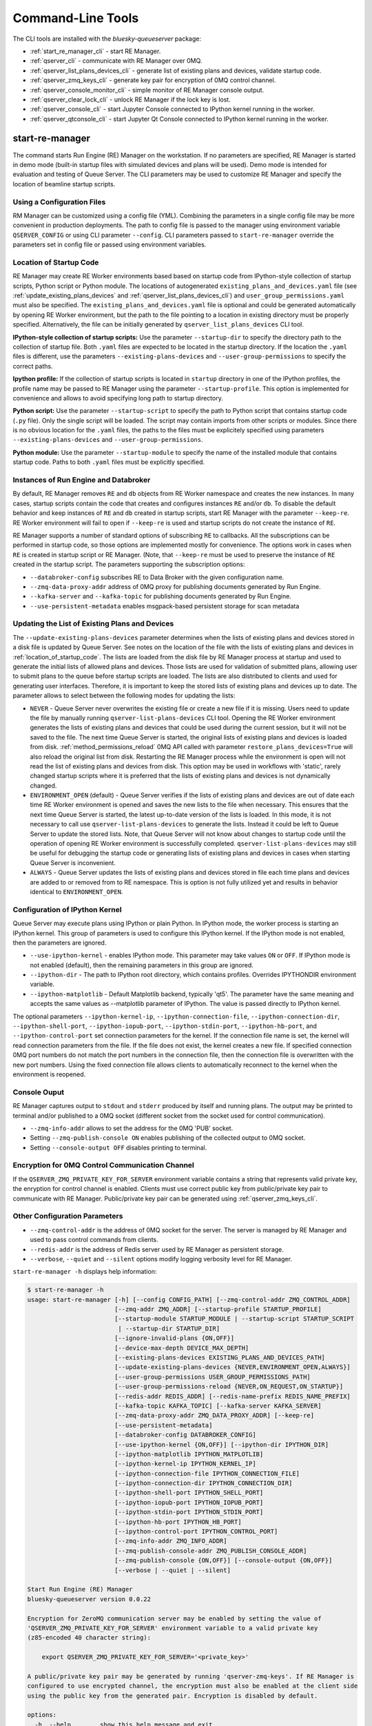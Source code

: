 ==================
Command-Line Tools
==================

The CLI tools are installed with the *bluesky-queueserver* package:

- :ref:`start_re_manager_cli` - start RE Manager.
- :ref:`qserver_cli` - communicate with RE Manager over 0MQ.
- :ref:`qserver_list_plans_devices_cli` - generate list of existing plans and devices, validate startup code.
- :ref:`qserver_zmq_keys_cli` - generate key pair for encryption of 0MQ control channel.
- :ref:`qserver_console_monitor_cli` - simple monitor of RE Manager console output.
- :ref:`qserver_clear_lock_cli` - unlock RE Manager if the lock key is lost.
- :ref:`qserver_console_cli` - start Jupyter Console connected to IPython kernel running in the worker.
- :ref:`qserver_qtconsole_cli` - start Jupyter Qt Console connected to IPython kernel running in the worker.

.. _start_re_manager_cli:

start-re-manager
----------------

The command starts Run Engine (RE) Manager on the workstation. If no parameters are
specified, RE Manager is started in demo mode (built-in startup files with simulated
devices and plans will be used). Demo mode is intended for evaluation and testing
of Queue Server. The CLI parameters may be used to customize RE Manager and specify
the location of beamline startup scripts.

.. _location_of_startup_code:

Using a Configuration Files
+++++++++++++++++++++++++++

RM Manager can be customized using a config file (YML). Combining the parameters
in a single config file may be more convenient in production deployments. The path
to config file is passed to the manager using environment variable ``QSERVER_CONFIG``
or using CLI parameter ``--config``. CLI parameters passed to ``start-re-manager``
override the parameters set in config file or passed using environment variables.

Location of Startup Code
++++++++++++++++++++++++

RE Manager may create RE Worker environments based based on startup code from
IPython-style collection of startup scripts, Python script or Python module.
The locations of autogenerated ``existing_plans_and_devices.yaml`` file (see
:ref:`update_existing_plans_devices` and
:ref:`qserver_list_plans_devices_cli`) and ``user_group_permissions.yaml``
must also be specified. The ``existing_plans_and_devices.yaml`` file is
optional and could be generated automatically by opening RE Worker environment,
but the path to the file pointing to a location in existing directory must be
properly specified. Alternatively, the file can be initially generated by
``qserver_list_plans_devices`` CLI tool.

**IPython-style collection of startup scripts:**
Use the parameter ``--startup-dir`` to specify the directory path to
the collection of startup file. Both ``.yaml`` files are expected to be
located in the startup directory. If the location the ``.yaml`` files is different,
use the parameters ``--existing-plans-devices`` and ``--user-group-permissions``
to specify the correct paths.

**Ipython profile:**
If the collection of startup scripts is located in ``startup`` directory in
one of the IPython profiles, the profile name may be passed to RE Manager
using the parameter ``--startup-profile``. This option is implemented for
convenience and allows to avoid specifying long path to startup directory.

**Python script:**
Use the parameter ``--startup-script`` to specify the path to Python
script that contains startup code (``.py`` file). Only the single script
will be loaded. The script may contain imports from other scripts or modules.
Since there is no obvious location for the ``.yaml`` files, the paths
to the files must be explicitely specified using parameters
``--existing-plans-devices`` and ``--user-group-permissions``.

**Python module:**
Use the parameter ``--startup-module`` to specify the name of the installed
module that contains startup code. Paths to both ``.yaml`` files must be
explicitly specified.

Instances of Run Engine and Databroker
++++++++++++++++++++++++++++++++++++++

By default, RE Manager removes ``RE`` and ``db`` objects from RE Worker
namespace and creates the new instances. In many cases, startup scripts contain
the code that creates and configures instances ``RE`` and/or ``db``.
To disable the default behavior and keep instances of ``RE`` and ``db``
created in startup scripts, start RE Manager with the parameter ``--keep-re``.
RE Worker environment will fail to open if ``--keep-re`` is used and startup
scripts do not create the instance of ``RE``.

RE Manager supports a number of standard options of subscribing ``RE`` to callbacks.
All the subscriptions can be performed in startup code, so those options
are implemented mostly for convenience. The options work in cases when
``RE`` is created in startup script or RE Manager. (Note, that ``--keep-re``
must be used to preserve the instance of ``RE`` created in the startup script.
The parameters supporting the subscription options:

- ``--databroker-config`` subscribes RE to Data Broker with the given
  configuration name.

- ``--zmq-data-proxy-addr`` address of 0MQ proxy for publishing
  documents generated by Run Engine.

- ``--kafka-server`` and ``--kafka-topic`` for publishing
  documents generated by Run Engine.

- ``--use-persistent-metadata`` enables msgpack-based persistent storage
  for scan metadata

.. _update_existing_plans_devices:

Updating the List of Existing Plans and Devices
+++++++++++++++++++++++++++++++++++++++++++++++

The ``--update-existing-plans-devices`` parameter determines when the lists of existing plans
and devices stored in a disk file is updated by Queue Server. See notes on the location of
the file with the lists of existing plans and devices in :ref:`location_of_startup_code`.
The lists are loaded from the disk file by RE Manager process at startup and used to generate
the initial lists of allowed plans and devices. Those lists are used for validation of
submitted plans, allowing user to submit plans to the queue before startup scripts are
loaded. The lists are also distributed to clients and used for generating user interfaces.
Therefore, it is important to keep the stored lists of existing plans and devices up to date.
The parameter allows to select between the following modes for updating the lists:

- ``NEVER`` - Queue Server never overwrites the existing file or create a new file if it
  is missing. Users need to update the file by manually running ``qserver-list-plans-devices``
  CLI tool. Opening the RE Worker environment generates the lists of existing plans and
  devices that could be used during the current session, but it will not be saved to the file.
  The next time Queue Server is started, the original lists of existing plans and devices
  is loaded from disk. :ref:`method_permissions_reload` 0MQ API called with parameter
  ``restore_plans_devices=True`` will also reload the original list from disk. Restarting
  the RE Manager process while the environment is open will not read the list of existing
  plans and devices from disk. This option may be used in workflows with 'static', rarely
  changed startup scripts where it is preferred that the lists of existing plans and devices
  is not dynamically changed.

- ``ENVIRONMENT_OPEN`` (default) - Queue Server verifies if the lists of existing plans
  and devices are out of date each time RE Worker environment is opened and saves the new
  lists to the file when necessary. This ensures that the next time Queue Server is started,
  the latest up-to-date version of the lists is loaded. In this mode, it is not necessary
  to call use ``qserver-list-plans-devices`` to generate the lists. Instead it could be left
  to Queue Server to update the stored lists. Note, that Queue Server will not know about
  changes to startup code until the operation of opening RE Worker environment is successfully
  completed. ``qserver-list-plans-devices`` may still be useful for debugging the startup
  code or generating lists of existing plans and devices in cases when starting Queue
  Server is inconvenient.

- ``ALWAYS`` - Queue Server updates the lists of existing plans and devices stored in file
  each time plans and devices are added to or removed from to RE namespace. This is option
  is not fully utilized yet and results in behavior identical to ``ENVIRONMENT_OPEN``.


.. _start_re_manager_ipython_kernel:

Configuration of IPython Kernel
+++++++++++++++++++++++++++++++

Queue Server may execute plans using IPython or plain Python. In IPython mode, the worker
process is starting an IPython kernel. This group of parameters is used to configure
this IPython kernel. If the IPython mode is not enabled, then the parameters are ignored.


- ``--use-ipython-kernel`` - enables IPython mode. This parameter may take values ``ON``
  or ``OFF``. If IPython mode is not enabled (default), then the remaining parameters
  in this group are ignored.
- ``--ipython-dir`` - The path to IPython root directory, which contains profiles. Overrides
  IPYTHONDIR environment variable.
- ``--ipython-matplotlib`` - Default Matplotlib backend, typically 'qt5'. The parameter have the
  same meaning and accepts the same values as --matplotlib parameter of IPython.
  The value is passed directly to IPython kernel.

The optional parameters ``--ipython-kernel-ip``, ``--ipython-connection-file``,
``--ipython-connection-dir``, ``--ipython-shell-port``, ``--ipython-iopub-port``,
``--ipython-stdin-port``, ``--ipython-hb-port``, and ``--ipython-control-port`` set
connection parameters for the kernel. If the connection file name is set, the kernel will
read connection parameters from the file. If the file does not exist, the kernel creates a new file.
If specified connection 0MQ port numbers do not match the port numbers in the connection file, then
the connection file is overwritten with the new port numbers. Using the fixed connection file
allows clients to automatically reconnect to the kernel when the environment is reopened.

.. _start_re_manager_console_output:

Console Ouput
+++++++++++++

RE Manager captures output to ``stdout`` and ``stderr`` produced by itself and
running plans. The output may be printed to terminal and/or published to
a 0MQ socket (different socket from the socket used for control communication).

- ``--zmq-info-addr`` allows to set the address for the 0MQ 'PUB' socket.

- Setting ``--zmq-publish-console ON`` enables publishing of the collected output to
  0MQ socket.

- Setting ``--console-output OFF`` disables printing to terminal.

Encryption for 0MQ Control Communication Channel
++++++++++++++++++++++++++++++++++++++++++++++++

If the ``QSERVER_ZMQ_PRIVATE_KEY_FOR_SERVER`` environment variable contains a string
that represents valid private key, the enryption for control channel is enabled.
Clients must use correct public key from public/private key pair to communicate with
RE Manager. Public/private key pair can be generated using :ref:`qserver_zmq_keys_cli`.

Other Configuration Parameters
++++++++++++++++++++++++++++++

- ``--zmq-control-addr`` is the address of 0MQ socket for the server. The server is managed
  by RE Manager and used to pass control commands from clients.

- ``--redis-addr`` is the address of Redis server
  used by RE Manager as persistent storage.

- ``--verbose``, ``--quiet`` and ``--silent`` options modify logging verbosity
  level for RE Manager.

``start-re-manager -h`` displays help information:

.. code-block::

  $ start-re-manager -h
  usage: start-re-manager [-h] [--config CONFIG_PATH] [--zmq-control-addr ZMQ_CONTROL_ADDR]
                          [--zmq-addr ZMQ_ADDR] [--startup-profile STARTUP_PROFILE]
                          [--startup-module STARTUP_MODULE | --startup-script STARTUP_SCRIPT
                           | --startup-dir STARTUP_DIR]
                          [--ignore-invalid-plans {ON,OFF}]
                          [--device-max-depth DEVICE_MAX_DEPTH]
                          [--existing-plans-devices EXISTING_PLANS_AND_DEVICES_PATH]
                          [--update-existing-plans-devices {NEVER,ENVIRONMENT_OPEN,ALWAYS}]
                          [--user-group-permissions USER_GROUP_PERMISSIONS_PATH]
                          [--user-group-permissions-reload {NEVER,ON_REQUEST,ON_STARTUP}]
                          [--redis-addr REDIS_ADDR] [--redis-name-prefix REDIS_NAME_PREFIX]
                          [--kafka-topic KAFKA_TOPIC] [--kafka-server KAFKA_SERVER]
                          [--zmq-data-proxy-addr ZMQ_DATA_PROXY_ADDR] [--keep-re]
                          [--use-persistent-metadata]
                          [--databroker-config DATABROKER_CONFIG]
                          [--use-ipython-kernel {ON,OFF}] [--ipython-dir IPYTHON_DIR]
                          [--ipython-matplotlib IPYTHON_MATPLOTLIB]
                          [--ipython-kernel-ip IPYTHON_KERNEL_IP]
                          [--ipython-connection-file IPYTHON_CONNECTION_FILE]
                          [--ipython-connection-dir IPYTHON_CONNECTION_DIR]
                          [--ipython-shell-port IPYTHON_SHELL_PORT]
                          [--ipython-iopub-port IPYTHON_IOPUB_PORT]
                          [--ipython-stdin-port IPYTHON_STDIN_PORT]
                          [--ipython-hb-port IPYTHON_HB_PORT]
                          [--ipython-control-port IPYTHON_CONTROL_PORT]
                          [--zmq-info-addr ZMQ_INFO_ADDR]
                          [--zmq-publish-console-addr ZMQ_PUBLISH_CONSOLE_ADDR]
                          [--zmq-publish-console {ON,OFF}] [--console-output {ON,OFF}]
                          [--verbose | --quiet | --silent]

  Start Run Engine (RE) Manager
  bluesky-queueserver version 0.0.22

  Encryption for ZeroMQ communication server may be enabled by setting the value of
  'QSERVER_ZMQ_PRIVATE_KEY_FOR_SERVER' environment variable to a valid private key
  (z85-encoded 40 character string):

      export QSERVER_ZMQ_PRIVATE_KEY_FOR_SERVER='<private_key>'

  A public/private key pair may be generated by running 'qserver-zmq-keys'. If RE Manager is
  configured to use encrypted channel, the encryption must also be enabled at the client side
  using the public key from the generated pair. Encryption is disabled by default.

  options:
    -h, --help        show this help message and exit
    --config CONFIG_PATH
                      Path to a YML config file or a directory containing multiple config
                      files. The path passed as a parameter overrides the path set using
                      QSERVER_CONFIG environment variable. The config path must point to an
                      existing file or directory (may be empty), otherwise the manager can
                      not be started.
    --zmq-control-addr ZMQ_CONTROL_ADDR
                      The address of ZMQ server (control connection). The parameter
                      overrides the address defined by the environment variable
                      QSERVER_ZMQ_CONTROL_ADDRESS_FOR_SERVER. The default address is used if
                      the parameter or the environment variable is not defined. Address
                      format: 'tcp://*:60615' (default: 'tcp://*:60615').
    --zmq-addr ZMQ_ADDR
                      The parameter is deprecated and will be removed in future releases.
                      Use --zmq-control-addr instead.
    --startup-profile STARTUP_PROFILE
                      The name of IPython profile used to find the location of startup
                      files. Example: if IPython is configured to look for profiles in
                      '~/.ipython' directory (default behavior) and the profile name is
                      'testing', then RE Manager will look for startup files in
                      '~/.ipython/profile_testing/startup' directory. If IPython-based
                      worker is used, the code in the startup profile or the default profile
                      is always executed before running a startup module or a script
    --startup-module STARTUP_MODULE
                      The name of the module with startup code. The module is imported each
                      time the RE Worker environment is opened. Example:
                      'some.startup.module'. Paths to the list of existing plans and devices
                      (--existing-plans-and-devices) and user group permissions (--user-
                      group-permissions) must be explicitly specified if this option is
                      used.
    --startup-script STARTUP_SCRIPT
                      The path to the script with startup code. The script is loaded each
                      time the RE Worker environment is opened. Example:
                      '~/startup/scripts/scripts.py'. Paths to the list of existing plans
                      and devices (--existing-plans-and-devices) and user group permissions
                      (--user-group-permissions) must be explicitly specified if this option
                      is used.
    --startup-dir STARTUP_DIR
                      Path to directory that contains a set of startup files (*.py and
                      *.ipy). All the scripts in the directory will be sorted in
                      alphabetical order of their names and loaded in the Run Engine Worker
                      environment. The set of startup files may be located in any accessible
                      directory. The value is ignored if --startup-profile is specified.
    --ignore-invalid-plans {ON,OFF}
                      Ignore plans with unsupported signatures When loading startup code or
                      executing scripts. The default behavior is to raise an exception. If
                      the parameter is set, the message is printed for each invalid plan and
                      only plans that were processed correctly are included in the list of
                      existing plans (default: OFF).
    --device-max-depth DEVICE_MAX_DEPTH
                      Default maximum depth for devices included in the list of existing
                      devices: 0 - unlimited depth (full tree of subdevices is included for
                      all devices except areadetectors), 1 - only top level devices are
                      included, 2 - top level devices and subdevices are included, etc.
                      (default: 0).
    --existing-plans-devices EXISTING_PLANS_AND_DEVICES_PATH
                      Path to file that contains the list of existing plans and devices. The
                      path may be a relative path to the profile collection directory. If
                      the path is directory, then the default file name
                      'existing_plans_and_devices.yaml' is used.
    --update-existing-plans-devices {NEVER,ENVIRONMENT_OPEN,ALWAYS}
                      Select when the list of existing plans and devices stored on disk
                      should be updated. The available choices are not to update the stored
                      lists (NEVER), update the lists when the environment is opened
                      (ENVIRONMENT_OPEN) or update the lists each the lists are changed
                      (ALWAYS) (default: ENVIRONMENT_OPEN)
    --user-group-permissions USER_GROUP_PERMISSIONS_PATH
                      Path to file that contains lists of plans and devices available to
                      users. The path may be a relative path to the profile collection
                      directory. If the path is a directory, then the default file name
                      'user_group_permissions.yaml' is used.
    --user-group-permissions-reload {NEVER,ON_REQUEST,ON_STARTUP}
                      Select when user group permissions are reloaded from disk. Options:
                      'NEVER' - RE Manager never attempts to load permissions from disk
                      file. If permissions fail to load from Redis, they are loaded from
                      disk at the first startup of RE Manager or on request. 'ON_REQUEST' -
                      permissions are loaded from disk file when requested by
                      'permission_reload' API call. 'ON_STARTUP' - permissions are loaded
                      from disk each time RE Manager is started or when 'permission_reload'
                      API request is received (default: ON_STARTUP)
    --redis-addr REDIS_ADDR
                      The address of Redis server, e.g. 'localhost', '127.0.0.1',
                      'localhost:6379' (default: localhost).
    --redis-name-prefix REDIS_NAME_PREFIX
                      The prefix for the names of Redis keys used by RE Manager (default:
                      qs_default).
    --kafka-topic KAFKA_TOPIC
                      The kafka topic to publish to.
    --kafka-server KAFKA_SERVER
                      Bootstrap server to connect (default: 127.0.0.1:9092).
    --zmq-data-proxy-addr ZMQ_DATA_PROXY_ADDR
                      The address of ZMQ proxy used to publish data. If the parameter is
                      specified, RE is subscribed to 'bluesky.callbacks.zmq.Publisher' and
                      documents are published via 0MQ proxy. 0MQ Proxy (see Bluesky 0MQ
                      documentation) should be started before plans are executed. The
                      address should be in the form '127.0.0.1:5567' or 'localhost:5567'.
                      The address is passed to 'bluesky.callbacks.zmq.Publisher'. It is
                      recommended to use Kafka instead of 0MQ proxy in production data
                      acquisition systems and use Kafka instead.
    --keep-re         Keep RE created in profile collection. If the flag is set, RE must be
                      created in the profile collection for the plans to run. RE will also
                      keep all its subscriptions. Also must be subscribed to the Data Broker
                      inside the profile collection, since '--databroker-config' argument is
                      ignored.
    --use-persistent-metadata
                      Use msgpack-based persistent storage for scan metadata. Currently this
                      is the preferred method to keep continuously incremented sequence of
                      Run IDs between restarts of RE.
    --databroker-config DATABROKER_CONFIG
                      Name of the Data Broker configuration file.

  Configure IPython Kernel:
    The parameters for configuring IPython kernel used by RE Worker. The IPython kernel is
    created by RE Worker only if '--use-ipython-kernel' is set to 'ON'. Otherwise,
    the parameters are ignored.

    --use-ipython-kernel {ON,OFF}
                      Run the Run Engine worker in IPython kernel (default: OFF).
    --ipython-dir IPYTHON_DIR
                      The path to IPython root directory, which contains profiles. Overrides
                      IPYTHONDIR environment variable. The parameter is ignored if IPython
                      kernel is not used.
    --ipython-matplotlib IPYTHON_MATPLOTLIB
                      Default Matplotlib backend, typically 'qt5'. The parameter have the
                      same meaning and accepts the same values as --matplotlib parameter of
                      IPython. The value is passed directly to IPython kernel. The parameter
                      is ignored if the worker is running pure Python (--use-ipython-kernel
                      is OFF).
    --ipython-kernel-ip IPYTHON_KERNEL_IP
                      IP address for IPython kernel. The IP is passed to the IPython kernel
                      at startup and returned to clients as part of kernel connection info
                      ('config_get' API). Accepted values are 'localhost' (sets IP to
                      '127.0.0.1'), 'auto' (attempts to automatically find network IP
                      address of the server), or an explicitly specified IP address of the
                      server. If the IP address is 'localhost' or '127.0.0.1', the kernel
                      can not be accessed from remote machines. The parameter is ignored if
                      worker is not using IPython. Default: localhost.
    --ipython-connection-file IPYTHON_CONNECTION_FILE
                      Name of the connection file used by IPython kernel. If the file name
                      is specified, the kernel attempts to load connection parameters from
                      the file. If the file does not exist, the kernel creates the new file.
                      If the file name is specified, the kernel will use identical
                      connection parameters each time the environment is reopened and the
                      connected clients (e.g. Jupyter Console) are automatically resuming
                      connection. If the connection file name is not specified, then the
                      kernel creates a new file each time the environment is opened and
                      connected clients need to be reconnected. The parameter can be also
                      set using QSERVER_IPYTHON_KERNEL_CONNECTION_FILE environment variable.
    --ipython-connection-dir IPYTHON_CONNECTION_DIR
                      Name of the directory where IPython kernel is looking for connection
                      files. The default location of the connection files may found by
                      running 'jupyter --runtime-dir'.The parameter can be also set using
                      QSERVER_IPYTHON_KERNEL_CONNECTION_DIR environment variable
    --ipython-shell-port IPYTHON_SHELL_PORT
                      The address of the IPython kernel shell port, e.g. 60000. The port is
                      selected randomly.if not specified. The parameter can be also set
                      using QSERVER_IPYTHON_KERNEL_SHELL_PORT environment variable.
    --ipython-iopub-port IPYTHON_IOPUB_PORT
                      The address of the IPython kernel iopub port, e.g. 60001. The port is
                      selected randomly.if not specified. The parameter can be also set
                      using QSERVER_IPYTHON_KERNEL_IOPUB_PORT environment variable.
    --ipython-stdin-port IPYTHON_STDIN_PORT
                      The address of the IPython kernel stdin port, e.g. 60002. The port is
                      selected randomly.if not specified. The parameter can be also set
                      using QSERVER_IPYTHON_KERNEL_STDIN_PORT environment variable.
    --ipython-hb-port IPYTHON_HB_PORT
                      The address of the IPython kernel hb port, e.g. 60003. The port is
                      selected randomly.if not specified. The parameter can be also set
                      using QSERVER_IPYTHON_KERNEL_HB_PORT environment variable.
    --ipython-control-port IPYTHON_CONTROL_PORT
                      The address of the IPython kernel control port, e.g. 60004. The port
                      is selected randomly.if not specified. The parameter can be also set
                      using QSERVER_IPYTHON_KERNEL_CONTROL_PORT environment variable.

  Configure console output:
    The arguments allow to configure printing and publishing of the console output
    generated by RE Manager. The arguments allow to set the address of 0MQ socket
    and enable/disable printing and/or publishing of the console output.

    --zmq-info-addr ZMQ_INFO_ADDR
                      The address of ZMQ server socket used for publishing information on
                      the state of RE Manager and currently running processes. Currently
                      only the captured STDOUT and STDERR published in 'QS_Console' topic.
                      The parameter overrides the address defined by the environment
                      variable 'QSERVER_ZMQ_INFO_ADDRESS_FOR_SERVER'. The default address is
                      used if the parameter or the environment variable is not defined.
                      Address format: 'tcp://*:60625' (default: tcp://*:60625).
    --zmq-publish-console-addr ZMQ_PUBLISH_CONSOLE_ADDR
                      The parameter is deprecated and will be removed in future releases.
                      Use --zmq-info-addr instead.
    --zmq-publish-console {ON,OFF}
                      Enable (ON) or disable (OFF) publishing of console output to 0MQ
                      (default: OFF).
    --console-output {ON,OFF}
                      Enable (ON) or disable (OFF) printing of console output in the Re
                      Manager terminal. (default: ON)

  Logging verbosity settings:
    The default logging settings (loglevel=INFO) provide optimal amount of data to monitor
    the operation of RE Manager. Select '--verbose' option to see detailed data on received and
    sent messages, added and executed plans, etc. Use options '--quiet' and '--silent'
    to see only warnings and error messages or disable logging output.

    --verbose         Set logger level to DEBUG.
    --quiet           Set logger level to WARNING.
    --silent          Disables logging output.

.. _qserver_cli:

qserver
-------

``qserver`` CLI tool allows to communicate with the server by typing commands in command
line. The tool is primarily intended for testing or diagnostics of Queue Server and emergency use
in production. The tool supports most of the Queue Server 0MQ API including submitting plans,
opening and closing of RE Worker environment, starting and stopping the queue, etc.
Refer to ``qserver`` help for the full list of supported commands.

If RE Manager 0MQ address is different from the default, use the optional ``--zmq-control-addr``
parameter or ``QSERVER_ZMQ_CONTROL_ADDRESS`` to pass the address to ``qserver``. If encryption
is enabled at RE Manager, set the environment variable ``QSERVER_ZMQ_PUBLIC_KEY`` to a string
representing valid public address of the 0MQ server. Use :ref:`qserver_zmq_keys_cli` tool
to generate a new public/private key pair or generate public key from known server private key.

`qserver` may used in monitoring mode (``qserver monitor``). In this mode the tool
periodically requests and displays the status of Queue Server.

``qserver -h`` displays help information:

.. code-block::

    $ qserver -h
    usage: qserver [-h] [--zmq-control-addr ZMQ_CONTROL_ADDR] [--address ADDRESS]
                  [--lock-key LOCK_KEY]
                  command [command ...]

    Command-line tool for communicating with RE Monitor.
    bluesky-queueserver version 0.0.20.

    positional arguments:
      command           a sequence of keywords and parameters that define the command

    options:
      -h, --help        show this help message and exit
      --zmq-control-addr ZMQ_CONTROL_ADDR, -a ZMQ_CONTROL_ADDR
                        Address of the control socket of RE Manager. The parameter overrides
                        the address set using the environment variable
                        QSERVER_ZMQ_CONTROL_ADDRESS. The default value is used if the address
                        is not set using the parameter or the environment variable. Address
                        format: 'tcp://127.0.0.1:60615' (default: 'tcp://localhost:60615').
      --address ADDRESS
                        The parameter is deprecated and will be removed. Use --zmq-control-
                        addr instead.
      --lock-key LOCK_KEY, -k LOCK_KEY
                        Lock key. The key is an arbitrary string is used to lock and unlock RE
                        Manager ('lock' and 'unlock' API) and control the manager when the
                        environment or the queue is locked.

    If RE Manager is configured to use encrypted ZeroMQ communication channel,
    the encryption must also be enabled before running 'qserver' CLI tool by setting
    the environment variable QSERVER_ZMQ_PUBLIC_KEY to the value of a valid public key
    (z85-encoded 40 character string):

        export QSERVER_ZMQ_PUBLIC_KEY='<public_key>'

    Encryption is disabled by default.

    Examples of CLI commands
    ------------------------
    qserver -h       # Display help
    qserver monitor  # Start 'qserver' in monitoring mode

    qserver ping     # Send 'ping' request to RE Manager via ZMQ
    qserver status   # Request status of RE Manager

    qserver config   # Get RE Manager config

    qserver environment open         # Open RE environment
    qserver environment close        # Close RE environment
    qserver environment destroy      # Destroy RE environment (kill RE worker process)

    qserver environment update             # Update the worker state based on contents of worker namespace
    qserver environment update background  # Update the worker state as a background task

    qserver existing plans           # Request the list of existing plans
    qserver existing devices         # Request the list of existing devices
    qserver allowed plans            # Request the list of allowed plans
    qserver allowed devices          # Request the list of allowed devices
    qserver permissions reload       # Reload user permissions and generate lists of allowed plans and devices.
    qserver permissions reload lists # Same, but reload lists of existing plans and devices from disk.

    qserver permissions set <path-to-file>  # Set user group permissions (from .yaml file)
    qserver permissions get                 # Get current user group permissions

    qserver queue add plan '<plan-params>'                 # Add plan to the back of the queue
    qserver queue add instruction <instruction>            # Add instruction to the back of the queue
    qserver queue add plan front '<plan-params>'           # Add plan to the front of the queue
    qserver queue add plan back '<plan-params>'            # Add plan to the back of the queue
    qserver queue add plan 2 '<plan-params>'               # Insert plan at position 2
    qserver queue add instruction 2 <instruction>          # Insert instruction at position 2
    qserver queue add plan -1 '<plan-params>'              # Insert plan at position -1
    qserver queue add plan before '<uid>' '<plan-params>'  # Insert the plan before the plan with given UID
    qserver queue add plan after '<uid>' '<plan-params>'   # Insert the plan after the plan with given UID
    NOTE: Position indices are 0-based. Inserting a plan to position 0 pushes it to the front of the queue.
          Negative position indices are counted from the back of the queue. Request for a plan with index -1
          returns the last plan of the queue. Inserting a plan at position -1 makes it previous to last.

    qserver queue update plan <uid> '<plan-params>'         #  Update item with <uid> with a plan
    qserver queue replace plan <uid> '<plan-params>'        #  Replace item with <uid> with a plan
    qserver queue update instruction <uid> '<instruction>'  #  Update item with <uid> with an instruction
    qserver queue replace instruction <uid> '<instruction>' #  Replace item with <uid> with an instruction

    qserver queue execute plan '<plan-params>'              # Immediately execute the plan
    qserver queue execute instruction <instruction>         # Immediately execute an instruction

    Example of JSON specification of a plan:
        '{"name": "count", "args": [["det1", "det2"]], "kwargs": {"num": 10, "delay": 1}}'

    Supported queue instructions:
        queue-stop  # stops execution of the queue

    qserver queue get    # Request the list of items (plans or instructions) in the queue
    qserver queue clear  # Clear the queue (remove all plans from the queue)

    qserver queue item get           # Request the last item in the queue
    qserver queue item get back      # Request the last item in the queue
    qserver queue item get front     # Request the first item in the queue
    qserver queue item get 2         # Request the item at position 2
    qserver queue item get '<uid>'   # Request the item with given Item UID

    qserver queue item remove          # Remove the last item from the queue
    qserver queue item remove back     # Remove the last item from the queue
    qserver queue item remove front    # Remove the first item from the queue
    qserver queue item remove 2        # Remove the item at position 2
    qserver queue item remove '<uid>'  # Remove the item with the given UID

    qserver queue item move 2 5                             # Move item from position 2 to position 5 of the queue
    qserver queue item move back front                      # Move item from the back to the front of the queue
    qserver queue item move front -2                        # Move item from the front of the queue to position -2
    qserver queue item move '<uid-src>' 5                   # Move item with UID <uid-src> to position 5
    qserver queue item move 2 before '<uid-dest>'           # Place item at position 2 before an item with <uid-dest>
    qserver queue item move 2 after '<uid-dest>'            # Place item at position 2 after an item with <uid-dest>
    qserver queue item move '<uid-src>' before '<uid-dest>' # Place item with <uid-src> before item with <uid-dest>

    qserver queue start        # Start execution of the queue
    qserver queue stop         # Request execition of the queue to stop after current plan
    qserver queue stop cancel  # Cancel request to stop execution of the queue

    # Enable and disable autostart
    qserver queue autostart enable
    qserver queue autostart disable

    # Change the queue mode. Enable/disable LOOP and IGNORE_FAILURES modes:
    qserver queue mode set loop True
    qserver queue mode set loop False
    qserver queue mode set ignore_failures True
    qserver queue mode set ignore_failures False

    # The following requests are forwarded to the Run Engine:
    qserver re pause           # Request to PAUSE currently executed plan at the next checkpoint
    qserver re pause deferred  # Request to PAUSE currently executed plan at the next checkpoint
    qserver re pause immediate # Request to immediately PAUSE currently executed plan
    qserver re resume          # RESUME execution of a paused plan
    qserver re stop            # STOP execution of a paused plan
    qserver re abort           # ABORT execution of a paused plan
    qserver re halt            # HALT execution of a paused plan

    qserver re runs            # Get the list of active runs (runs generated by the currently running plans)
    qserver re runs active     # Get the list of active runs
    qserver re runs open       # Get the list of open runs (subset of active runs)
    qserver re runs closed     # Get the list of closed runs (subset of active runs)

    qserver history get        # Request plan history
    qserver history clear      # Clear plan history

    qserver function execute <function-params>             # Start execution of a function
    qserver function execute <function-params> background  # ... in the background thread

    Example of JSON specification of a function ("args" and "kwargs" are optional):
        '{"name": "function_sleep", "args": [20], "kwargs": {}}'

    qserver script upload <path-to-file>              # Upload a script to RE Worker environment
    qserver script upload <path-to-file> background   # ... in the background
    qserver script upload <path-to-file> update-re    # ... allow 'RE' and 'db' to be updated
    qserver script upload <path-to-file> keep-lists   # ... leave lists of allowed and existing plans and devices
                                                      #   unchanged (saves processing time)

    qserver task result <task-uid>  # Load status or result of a task with the given UID
    qserver task status <task-uid>  # Check status of a task with the given UID

    qserver kernel interrupt            # Send interrupt (Ctrl-C) to IPython kernel
    qserver kernel interrupt task       # ... if the manager is executing a task
    qserver kernel interrupt plan       # ... if the manager is executing a plan
    qserver kernel interrupt task plan  # ... if the manager is executing a plan or a task

    qserver lock environment  -k 90g94                   # Lock the environment
    qserver lock environment "Locked for 1 hr" -k 90g94  # Add a text note
    qserver lock queue -k 90g94                          # Lock the queue
    qserver lock all -k 90g94                            # Lock environment and the queue

    qserver lock info                        # Load lock status
    qserver lock info -k 90g94               # Load lock status and validate the key

    qserver unlock -k 90g94                  # Unlock RE Manager

    qserver manager stop           # Safely exit RE Manager application
    qserver manager stop safe on   # Safely exit RE Manager application
    qserver manager stop safe off  # Force RE Manager application to stop
    NOTE: Exit with 'safe on' option will succeed only if RE Manager is in IDLE state (queue is not running).
    If called with 'safe off' option, the request will force RE Manager to terminate RE Worker process and
    exit even if a plan is running.

    qserver manager kill test  # Kills RE Manager by stopping asyncio event loop. Used only for testing.

.. _qserver_list_plans_devices_cli:

qserver-list-plans-devices
--------------------------

``qserver-list-plans-devices`` loads the startup code and generates the lists of existing plans and devices.
The tool may be used for the following purposes:

- Validation of startup code. If startup code is successfully loaded by ``qserver-list-plans-devices``
  it is very likely that it will be successfully loaded into the RE Worker environment.

- Generation of the list of existing plans and devices (``existing_plans_and_devices.yaml``). Queue Server
  may be configured to automatically generate or update the file (see :ref:`update_existing_plans_devices`),
  but sometimes it may be more convenient to do it manually or as part of the installation script.

The lists of existing plans and devices must be updated each time new devices or plans are added to or
removed from the startup code or signatures of the existing plans are modified (e.g. a parameter is added
or removed, type annotation or text description is changed etc.), since those changes may affect other
functionality such as plan validation or lists of allowed plans and devices distributed to clients.

The default name for the output file is ``existing_plans_and_devices.yaml``. The file is always
saved to the current directory unless a different path is specified using the ``--file-dir``
parameter. If the output file must have name different from the default, the new name
can be specified using the ``--file-name`` parameter.

The tool may load startup code from IPython startup script collection, Python script or Python module.
Use ``--startup-dir``, ``--startup-script`` and ``--startup-module`` parameters to specify
the path to the directory with startup files, the path to a startup script or module name respectively.

``qserver-list-plans-devices -h`` displays help information:

.. code-block::

    $ qserver-list-plans-devices -h
    usage: qserver-list-plans-devices [-h] [--file-dir FILE_DIR] [--file-name FILE_NAME]
                                      [--startup-profile STARTUP_PROFILE]
                                      [--startup-dir STARTUP_DIR | --startup-module STARTUP_MODULE_NAME |
                                      --startup-script STARTUP_SCRIPT_PATH]
                                      [--ipython-dir IPYTHON_DIR]
                                      [--use-ipython-kernel {ON,OFF}]
                                      [--ignore-invalid-plans {ON,OFF}]
                                      [--device-max-depth DEVICE_MAX_DEPTH]

    Bluesky-QServer:
    CLI tool for generating the list of plans and devices from beamline startup scripts.
    bluesky-queueserver version 0.0.20

    options:
      -h, --help        show this help message and exit
      --file-dir FILE_DIR
                        Directory name where the list of plans and devices is saved. By
                        default, the list is saved to the file
                        'existing_plans_and_devices.yaml' in the current directory.
      --file-name FILE_NAME
                        Name of the file where the list of plans and devices is saved. Default
                        file name: 'existing_plans_and_devices.yaml'.
      --startup-profile STARTUP_PROFILE
                        The name of IPython profile used to find the location of startup
                        files. Example: if IPython is configured to look for profiles in
                        '~/.ipython' directory (default behavior) and the profile name is
                        'testing', then RE Manager will look for startup files in
                        '~/.ipython/profile_testing/startup' directory. If IPython-based
                        worker is used, the code in the startup profile or the default profile
                        is always executed before running a startup module or a script
      --startup-dir STARTUP_DIR
                        Path to directory that contains a set of startup files (*.py and
                        *.ipy). All the scripts in the directory will be sorted in
                        alphabetical order of their names and loaded in the Run Engine Worker
                        environment. The set of startup files may be located in any accessible
                        directory. For example, 'qserver-list-plans-devices --startup-dir .'
                        loads startup files from the current directory and saves the lists to
                        the file in current directory.
      --startup-module STARTUP_MODULE_NAME
                        The name of the module that contains the startup code. The module must
                        be installed in the current environment For example, 'qserver-list-
                        plans-devices --startup-module some.startup.module' loads startup code
                        from the module 'some.startup.module' and saves results to the file in
                        the current directory.
      --startup-script STARTUP_SCRIPT_PATH
                        The path to the script with startup code. For example, 'qserver-list-
                        plans-devices --startup-script ~/startup/scripts/script.py' loads
                        startup code from the script and saves the results to the file in the
                        current directory.
      --ipython-dir IPYTHON_DIR
                        The path to IPython root directory, which contains profiles. Overrides
                        IPYTHONDIR environment variable.
      --use-ipython-kernel {ON,OFF}
                        Run the Run Engine worker in IPython kernel (default: OFF).
      --ignore-invalid-plans {ON,OFF}
                        Ignore plans with unsupported signatures When loading startup code or
                        executing scripts. The default behavior is to raise an exception. If
                        the parameter is set, the message is printed for each invalid plan and
                        only plans that were processed correctly are included in the list of
                        existing plans (default: OFF).
      --device-max-depth DEVICE_MAX_DEPTH
                        Default maximum depth for devices included in the list of existing
                        devices: 0 - unlimited depth (full tree of subdevices is included for
                        all devices except areadetectors), 1 - only top level devices are
                        included, 2 - top level devices and subdevices are included, etc.
                        (default: 0).

.. _qserver_zmq_keys_cli:

qserver-zmq-keys
----------------

Use this tool to generate random public-private key pairs for securing 0MQ control communication
channel used by RE Manager:

- **private key** - set as a value of ``QSERVER_ZMQ_PRIVATE_KEY_FOR_SERVER`` environment variable
  at workstation or server running RE Manager

- **public key** - set as a value of ``QSERVER_ZMQ_PUBLIC_KEY`` environment variable at
  the workstation(s) running the client application(s).

If server private key is know, the public key may be generated by passing the private
key to ``qserver-zmq-keys`` using ``--zmq-private_key``.


``qserver-zmq-keys -h`` displays help information:

.. code-block::

    $ qserver-zmq-keys -h
    usage: qserver-zmq-keys [-h] [--zmq-private-key ZMQ_PRIVATE_KEY]

    Bluesky-QServer:
    ZMQ security: Generate public-private key pair for ZeroMQ control communication channel.
    bluesky-queueserver version 0.0.20.

    Generate new public-private key pair for secured 0MQ control connection between
    RE Manager and client applications. If private key is passed as ``--zmq-private-key``
    parameter, then the generated key pair is based on the provided private key.

    optional arguments:
      -h, --help        show this help message and exit
      --zmq-private-key ZMQ_PRIVATE_KEY
                        Private key used by RE Manager. If the private key is provided, then
                        the public key is generated based on the private key. This option
                        allows to create (recover) public key based on known private key. The
                        passed value should be 40 character string containing z85 encrypted
                        key.

.. _qserver_console_monitor_cli:

qserver-console-monitor
-----------------------

``qserver-console-monitor`` is a simple application that subscribes to the console output (``stdout`` and
``stderr``) published by RE Manager via 0MQ and prints the received messages to terminal (to ``stdout``).
The console output printed by the monitor is expected to be identical to the output printed in
RE Manager terminal. The monitor may be run on the same workstation as RE Manager or any computer,
which can access the workstation running RE Manager over the network. If the address of
the 0MQ socket is different from default, it can be passed to the monitor application
as a parameter (``--zmq-info-addr``). RE Manager does not publishing the console output
to 0MQ socket by default. Publishing can be enabled by starting RE Manager with the parameter
``--zmq-publish-console``:

.. code-block::

    start-re-manager --zmq-publish-console ON

(see :ref:`start_re_manager_console_output`).

``qserver-console-monitor -h`` displays help information:

.. code-block::

    $ qserver-console-monitor -h
    usage: qserver-console-monitor [-h] [--zmq-info-addr ZMQ_INFO_ADDR]
                                  [--zmq-subscribe-addr ZMQ_SUBSCRIBE_ADDR]

    Queue Server Console Monitor:
    CLI tool for remote monitoring of console output published by RE Manager.
    bluesky-queueserver version 0.0.20

    optional arguments:
      -h, --help        show this help message and exit
      --zmq-info-addr ZMQ_INFO_ADDR
                        The address of RE Manager socket used for publishing console output.
                        The parameter overrides the address set using QSERVER_ZMQ_INFO_ADDRESS
                        environment variable. The default value is used if the address is not
                        set using the parameter or the environment variable. Address format:
                        'tcp://127.0.0.1:60625' (default: tcp://localhost:60625).
      --zmq-subscribe-addr ZMQ_SUBSCRIBE_ADDR
                        The parameter is deprecated and will be removed. Use --zmq-info-addr
                        instead.


.. _qserver_clear_lock_cli:

qserver-clear-lock
------------------

``qserver-clear-lock`` allows to clear RE Manager lock stored in Redis. The manager lock
is not cleared by restarting the manager: it must be explicitly cleared using
a valid lock key (used to lock the manager) or an emergency lock key (optional).
If the key is lost and the emergency lock key is not set or known, then the lock
could be cleared by running ``qserver-clear-lock`` and restarting RE Manager application
or service. The utility needs access to Redis server used by RE Manager. If Redis
address is different from default, the correct address must be passed using the parameter
``--redis-addr``.

.. code-block::

  $ qserver-clear-lock -h
  usage: qserver-clear-lock [-h] [--redis-addr REDIS_ADDR]
                                 [--redis-name-prefix REDIS_NAME_PREFIX]

  Bluesky-QServer: Clear RE Manager lock.
  bluesky-queueserver version 0.0.20.

  Recover locked RE Manager if the lock key is lost. The utility requires access to Redis
  used by RE Manager. Provide the address of Redis service using '--redis-addr' parameter.
  Restart the RE Manager service after clearing the lock.

  optional arguments:
    -h, --help        show this help message and exit
    --redis-addr REDIS_ADDR
                      The address of Redis server, e.g. 'localhost', '127.0.0.1',
                      'localhost:6379' (default: localhost).
    --redis-name-prefix REDIS_NAME_PREFIX
                      The prefix for the names of Redis keys used by RE Manager (default:
                      qs_default).


.. _qserver_console_cli:

qserver-console
---------------

Starts Jupyter Console connected to IPython kernel running in the worker process.
RE Manager must be started with enabled ``--use-ipython-kernel`` option (using CLI
parameter, config file parameter or the environment variable). The console can not
be started if the worker environment is closed and the kernel is not running.
Use ``Ctrl-D`` to exit the console. Typing ``quit`` or ``exit`` in the console will
close the worker environment.

.. code-block::

  $ qserver-console -h
  usage: qserver-console [-h] [--zmq-control-addr ZMQ_CONTROL_ADDR]

  Bluesky-QServer: Start Jupyter console for IPython kernel running in the worker process.
  bluesky-queueserver version 0.0.20.

  Requests IPython kernel connection info from RE Manager and starts Jupyter Console. The RE Worker
  must be running (environment opened) and using IPython kernel. The address of 0MQ control port of
  RE Manager can be passed as a parameter or an environment variable. If encryption of the control
  channel is enabled, the public key can be passed by setting QSERVER_ZMQ_PUBLIC_KEY environment
  variable. Use 'Ctrl-D' to exit the console. Typing 'quit' or 'exit' in the console will close
  the worker environment.

  options:
    -h, --help        show this help message and exit
    --zmq-control-addr ZMQ_CONTROL_ADDR, -a ZMQ_CONTROL_ADDR
                      Address of the control socket of RE Manager. The parameter overrides
                      the address set using the environment variable
                      QSERVER_ZMQ_CONTROL_ADDRESS. The default value is used if the address
                      is not set using the parameter or the environment variable. Address
                      format: 'tcp://127.0.0.1:60615' (default: 'tcp://localhost:60615').


.. _qserver_qtconsole_cli:

qserver-qtconsole
-----------------

Starts Jupyter Qt Console connected to the IPython kernel running in the worker process.
Jupyter Qt Console is extended Qt-based version of Jupyter Console. The command behaves similarly
to :ref:`qserver_console_cli`.
